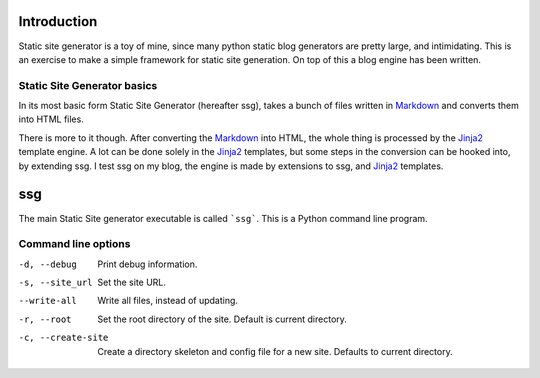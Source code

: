 Introduction
============

Static site generator is a toy of mine, since many python static blog 
generators are pretty large, and intimidating. This is an exercise to make a
simple framework for static site generation. On top of this a blog engine has
been written.

Static Site Generator basics
----------------------------

In its most basic form Static Site Generator (hereafter ssg), takes a bunch of
files written in `Markdown`_ and converts them into HTML files.

There is more to it though. After converting the `Markdown`_ into HTML, the whole
thing is processed by the `Jinja2`_ template engine.
A lot can be done solely in the `Jinja2`_ templates, but some steps in the
conversion can be hooked into, by extending ssg. I test ssg
on my blog, the engine is made by extensions to ssg, and `Jinja2`_
templates.

ssg
===
The main Static Site generator executable is called ```ssg```. This is a Python
command line program.

Command line options
--------------------

-d, --debug			Print debug information.
-s, --site_url		Set the site URL.
--write-all			Write all files, instead of updating.
-r, --root			Set the root directory of the site. Default is current 
                  directory.
-c, --create-site	Create a directory skeleton and config file for a new site. 
                  Defaults to current directory.

.. _Markdown: http://daringfireball.net/projects/markdown
.. _Jinja2: http://jinja.pocoo.org/